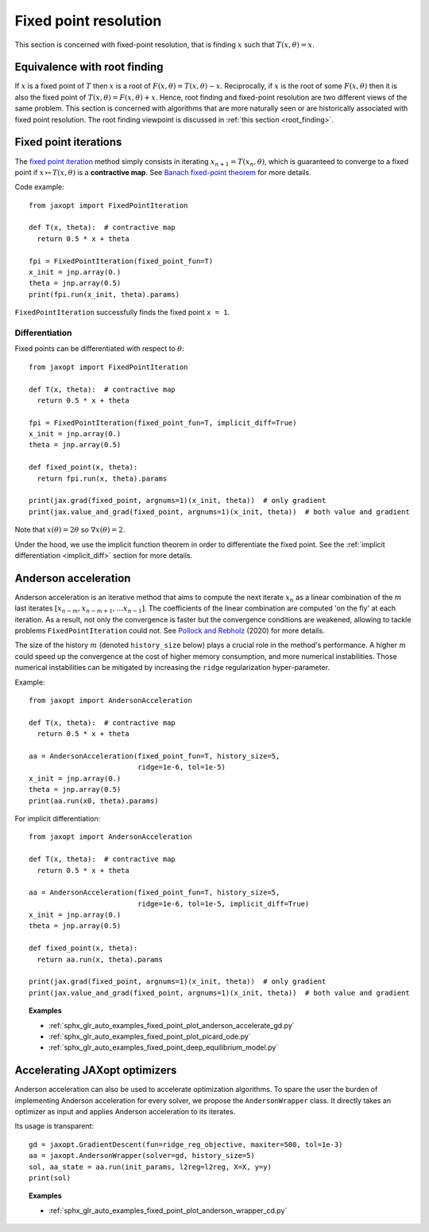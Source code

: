 Fixed point resolution
======================

This section is concerned with fixed-point resolution, that is finding
:math:`x` such that :math:`T(x, \theta) = x`.

Equivalence with root finding
-----------------------------

If :math:`x` is a fixed point of :math:`T` then :math:`x` is a root
of :math:`F(x, \theta) = T(x, \theta) - x`.  Reciprocally, if :math:`x` is the
root of some :math:`F(x, \theta)` then it is also the fixed point of
:math:`T(x, \theta) = F(x, \theta) + x`.  Hence, root finding and fixed-point
resolution are two different views of the same problem.
This section is concerned with algorithms that are more naturally seen
or are historically associated with fixed point resolution.
The root finding viewpoint is discussed in :ref:`this section <root_finding>`.

Fixed point iterations
----------------------

.. autosummary::
  :toctree: _autosummary

    jaxopt.FixedPointIteration

The `fixed point iteration
<https://en.wikipedia.org/wiki/Fixed-point_iteration>`_ method simply consists
in iterating :math:`x_{n+1}=T(x_n, \theta)`, which is guaranteed to converge to
a fixed point if :math:`x\mapsto T(x,\theta)` is a **contractive map**. See
`Banach fixed-point theorem
<https://en.wikipedia.org/wiki/Banach_fixed-point_theorem>`_ for more details.

Code example::

  from jaxopt import FixedPointIteration

  def T(x, theta):  # contractive map
    return 0.5 * x + theta

  fpi = FixedPointIteration(fixed_point_fun=T)
  x_init = jnp.array(0.)
  theta = jnp.array(0.5)
  print(fpi.run(x_init, theta).params)

``FixedPointIteration`` successfully finds the fixed point ``x = 1``.

Differentiation
~~~~~~~~~~~~~~~

Fixed points can be differentiated with respect to :math:`\theta`::

  from jaxopt import FixedPointIteration

  def T(x, theta):  # contractive map
    return 0.5 * x + theta

  fpi = FixedPointIteration(fixed_point_fun=T, implicit_diff=True)
  x_init = jnp.array(0.)
  theta = jnp.array(0.5)

  def fixed_point(x, theta):
    return fpi.run(x, theta).params

  print(jax.grad(fixed_point, argnums=1)(x_init, theta))  # only gradient
  print(jax.value_and_grad(fixed_point, argnums=1)(x_init, theta))  # both value and gradient

Note that :math:`x(\theta)=2\theta` so :math:`\nabla x(\theta)=2`.

Under the hood, we use the implicit function theorem in order to differentiate
the fixed point.  See the :ref:`implicit differentiation <implicit_diff>`
section for more details.

Anderson acceleration
---------------------

.. autosummary::
  :toctree: _autosummary

    jaxopt.AndersonAcceleration

Anderson acceleration is an iterative method that aims to compute the next
iterate :math:`x_{n}` as a linear combination of the :math:`m` last iterates
:math:`[x_{n-m},x_{n-m+1},\ldots x_{n-1}]`. The coefficients of the
linear combination are computed 'on the fly' at each iteration. As a result,
not only the convergence is faster but the convergence conditions are weakened,
allowing to tackle problems ``FixedPointIteration`` could not.  See `Pollock
and Rebholz <https://arxiv.org/abs/1909.04638>`_ (2020) for more details.

The size of the history :math:`m` (denoted ``history_size`` below) plays a
crucial role in the method's performance. A higher :math:`m` could speed up the
convergence at the cost of higher memory consumption, and more numerical
instabilities.  Those numerical instabilities can be mitigated by increasing
the ``ridge`` regularization hyper-parameter.

Example::

  from jaxopt import AndersonAcceleration

  def T(x, theta):  # contractive map
    return 0.5 * x + theta

  aa = AndersonAcceleration(fixed_point_fun=T, history_size=5,
                            ridge=1e-6, tol=1e-5)
  x_init = jnp.array(0.)
  theta = jnp.array(0.5)
  print(aa.run(x0, theta).params)

For implicit differentiation::

  from jaxopt import AndersonAcceleration

  def T(x, theta):  # contractive map
    return 0.5 * x + theta

  aa = AndersonAcceleration(fixed_point_fun=T, history_size=5,
                            ridge=1e-6, tol=1e-5, implicit_diff=True)
  x_init = jnp.array(0.)
  theta = jnp.array(0.5)

  def fixed_point(x, theta):
    return aa.run(x, theta).params

  print(jax.grad(fixed_point, argnums=1)(x_init, theta))  # only gradient
  print(jax.value_and_grad(fixed_point, argnums=1)(x_init, theta))  # both value and gradient

.. topic:: Examples

  * :ref:`sphx_glr_auto_examples_fixed_point_plot_anderson_accelerate_gd.py`
  * :ref:`sphx_glr_auto_examples_fixed_point_plot_picard_ode.py`
  * :ref:`sphx_glr_auto_examples_fixed_point_deep_equilibrium_model.py`

Accelerating JAXopt optimizers
------------------------------

Anderson acceleration can also be used to accelerate optimization algorithms.
To spare the user the burden of implementing Anderson acceleration for every
solver, we propose the ``AndersonWrapper`` class. It directly takes an
optimizer as input and applies Anderson acceleration to its iterates.

.. autosummary::
  :toctree: _autosummary

    jaxopt.AndersonWrapper

Its usage is transparent::

  gd = jaxopt.GradientDescent(fun=ridge_reg_objective, maxiter=500, tol=1e-3)
  aa = jaxopt.AndersonWrapper(solver=gd, history_size=5)
  sol, aa_state = aa.run(init_params, l2reg=l2reg, X=X, y=y)
  print(sol)

.. topic:: Examples

  * :ref:`sphx_glr_auto_examples_fixed_point_plot_anderson_wrapper_cd.py`

